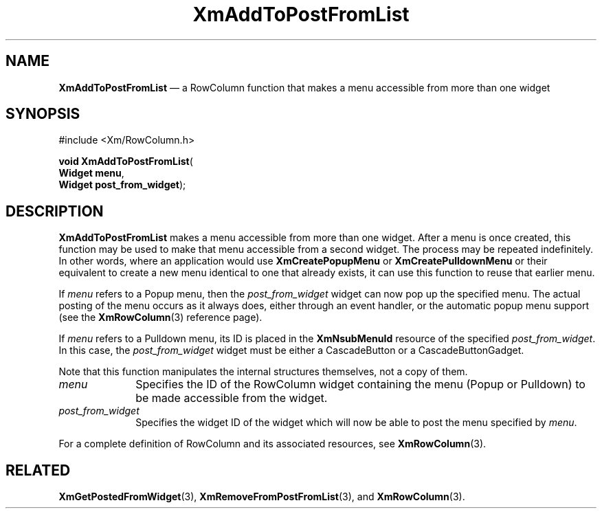 '\" t
...\" AddToPos.sgm /main/9 1996/09/08 20:24:39 rws $
.de P!
.fl
\!!1 setgray
.fl
\\&.\"
.fl
\!!0 setgray
.fl			\" force out current output buffer
\!!save /psv exch def currentpoint translate 0 0 moveto
\!!/showpage{}def
.fl			\" prolog
.sy sed -e 's/^/!/' \\$1\" bring in postscript file
\!!psv restore
.
.de pF
.ie     \\*(f1 .ds f1 \\n(.f
.el .ie \\*(f2 .ds f2 \\n(.f
.el .ie \\*(f3 .ds f3 \\n(.f
.el .ie \\*(f4 .ds f4 \\n(.f
.el .tm ? font overflow
.ft \\$1
..
.de fP
.ie     !\\*(f4 \{\
.	ft \\*(f4
.	ds f4\"
'	br \}
.el .ie !\\*(f3 \{\
.	ft \\*(f3
.	ds f3\"
'	br \}
.el .ie !\\*(f2 \{\
.	ft \\*(f2
.	ds f2\"
'	br \}
.el .ie !\\*(f1 \{\
.	ft \\*(f1
.	ds f1\"
'	br \}
.el .tm ? font underflow
..
.ds f1\"
.ds f2\"
.ds f3\"
.ds f4\"
.ta 8n 16n 24n 32n 40n 48n 56n 64n 72n 
.TH "XmAddToPostFromList" "library call"
.SH "NAME"
\fBXmAddToPostFromList\fP \(em a RowColumn function that makes a menu
accessible from more than one widget
.iX "XmAddToPostFromList"
.iX "RowColumn functions" "XmAddToPostFromList"
.SH "SYNOPSIS"
.PP
.nf
#include <Xm/RowColumn\&.h>
.sp \n(PDu
\fBvoid \fBXmAddToPostFromList\fP\fR(
\fBWidget \fBmenu\fR\fR,
\fBWidget \fBpost_from_widget\fR\fR);
.fi
.SH "DESCRIPTION"
.PP
\fBXmAddToPostFromList\fP makes a menu accessible from more than one
widget\&. After a menu is once created, this function may be used to
make that menu accessible from a second widget\&. The process may be
repeated indefinitely\&. In other words, where an application would use
\fBXmCreatePopupMenu\fP or \fBXmCreatePulldownMenu\fP or their
equivalent to create a new menu identical to one that already exists,
it can use this function to reuse that earlier menu\&.
.PP
If \fImenu\fP refers to a Popup menu, then the \fIpost_from_widget\fP
widget can now pop up the specified menu\&. The actual posting of the
menu occurs as it always does, either through an event handler, or the
automatic popup menu support (see the \fBXmRowColumn\fP(3) reference
page)\&.
.PP
If \fImenu\fP refers to a Pulldown menu, its ID is placed in the
\fBXmNsubMenuId\fP resource of the specified \fIpost_from_widget\fP\&.
In this case, the \fIpost_from_widget\fP widget must be either a
CascadeButton or a CascadeButtonGadget\&.
.PP
Note that this function manipulates the internal structures
themselves, not a copy of them\&.
.IP "\fImenu\fP" 10
Specifies the ID of the RowColumn widget containing the menu (Popup or
Pulldown) to be made accessible from the widget\&.
.IP "\fIpost_from_widget\fP" 10
Specifies the widget ID of the widget which will now be able to post
the menu specified by \fImenu\fP\&.
.PP
For a complete definition of RowColumn and its associated resources, see
\fBXmRowColumn\fP(3)\&.
.SH "RELATED"
.PP
\fBXmGetPostedFromWidget\fP(3),
\fBXmRemoveFromPostFromList\fP(3), and
\fBXmRowColumn\fP(3)\&.
...\" created by instant / docbook-to-man, Sun 22 Dec 1996, 20:17
